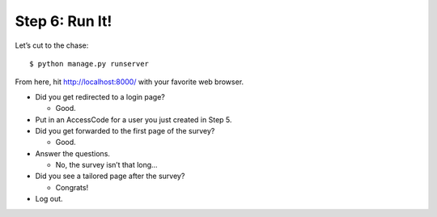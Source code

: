 ***************
Step 6: Run It!
***************

Let’s cut to the chase::

  $ python manage.py runserver

From here, hit `http://localhost:8000/ <http://localhost:8000/>`_ with your
favorite web browser.

* Did you get redirected to a login page?

  * Good.

* Put in an AccessCode for a user you just created in Step 5.
* Did you get forwarded to the first page of the survey?

  * Good.

* Answer the questions.

  * No, the survey isn’t that long…

* Did you see a tailored page after the survey?

  * Congrats!

* Log out.

